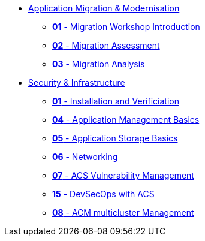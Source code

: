 * xref:01-modernisation-introduction.adoc[Application Migration & Modernisation]
** xref:02-introduction.adoc[*01* - Migration Workshop Introduction]
** xref:03-assessment.adoc[*02* - Migration Assessment]
** xref:04-analyze.adoc[*03* - Migration Analysis]
* xref:10-security-infrastructure-introduction.adoc[Security & Infrastructure]
** xref:09-installation-and-verification.adoc[*01* - Installation and Verificiation]
** xref:11-app-mgmt-basics.adoc[*04* - Application Management Basics]
** xref:12-app-storage-basics.adoc[*05* - Application Storage Basics]
** xref:13-networking.adoc[*06* - Networking]
** xref:14-acs-vulnerability.adoc[*07* - ACS Vulnerability Management]
** xref:23-devsecops-acs.adoc[*15* - DevSecOps with ACS]
** xref:15-acm.adoc[*08* - ACM multicluster Management]